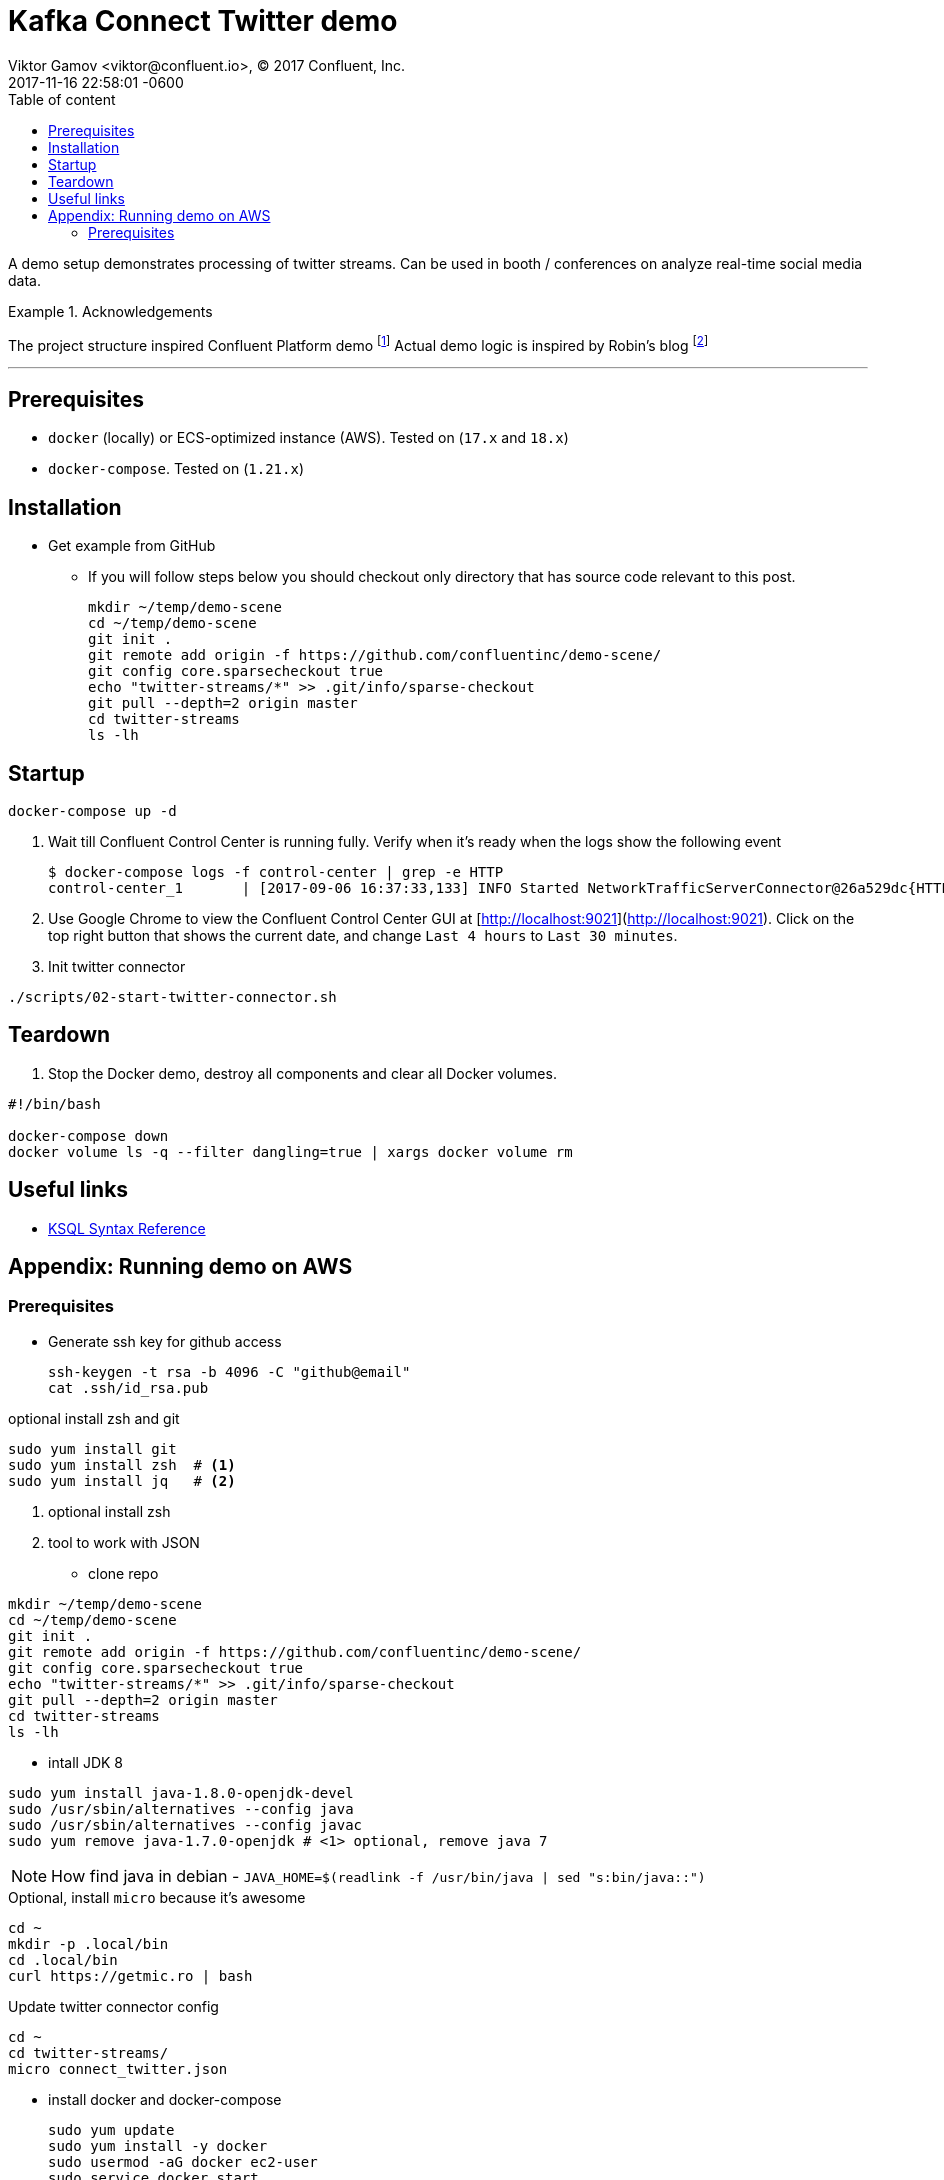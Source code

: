 = Kafka Connect Twitter demo
Viktor Gamov <viktor@confluent.io>, © 2017 Confluent, Inc.
2017-11-16
:revdate: 2017-11-16 22:58:01 -0600
:linkattrs:
:ast: &ast;
:y: &#10003;
:n: &#10008;
:y: icon:check-sign[role="green"]
:n: icon:check-minus[role="red"]
:c: icon:file-text-alt[role="blue"]
:toc: auto
:toc-placement: auto
:toc-position: right
:toc-title: Table of content
:toclevels: 3
:idprefix:
:idseparator: -
:sectanchors:
:icons: font
:source-highlighter: highlight.js
:highlightjs-theme: idea
:experimental:

A demo setup demonstrates processing of twitter streams. Can be used in booth / conferences on analyze real-time social media data.

toc::[]

.Acknowledgements
====
The project structure inspired Confluent Platform demo footnote:[https://github.com/confluentinc/cp-demo]
Actual demo logic is inspired by Robin's blog footnote:[https://www.confluent.io/blog/using-ksql-to-analyse-query-and-transform-data-in-kafka]
====

'''

== Prerequisites

- `docker` (locally) or ECS-optimized instance (AWS). Tested on (`17.x` and `18.x`)
- `docker-compose`. Tested on (`1.21.x`)

== Installation

* Get example from GitHub
** If you will follow steps below you should checkout only directory that has source code relevant to this post.
+

[source,bash]
----
mkdir ~/temp/demo-scene
cd ~/temp/demo-scene
git init .
git remote add origin -f https://github.com/confluentinc/demo-scene/
git config core.sparsecheckout true
echo "twitter-streams/*" >> .git/info/sparse-checkout
git pull --depth=2 origin master
cd twitter-streams
ls -lh
----
// http://scriptedonachip.com/git-sparse-checkout

== Startup

----
docker-compose up -d
----

. Wait till Confluent Control Center is running fully. Verify when it's ready when the logs show the following event
+

[source,bash]
----
$ docker-compose logs -f control-center | grep -e HTTP
control-center_1       | [2017-09-06 16:37:33,133] INFO Started NetworkTrafficServerConnector@26a529dc{HTTP/1.1}{0.0.0.0:9021} (org.eclipse.jetty.server.NetworkTrafficServerConnector)
----

. Use Google Chrome to view the Confluent Control Center GUI at [http://localhost:9021](http://localhost:9021). Click on the top right button that shows the current date, and change `Last 4 hours` to `Last 30 minutes`.

. Init twitter connector

[source,bash]
----
./scripts/02-start-twitter-connector.sh
----

== Teardown

. Stop the Docker demo, destroy all components and clear all Docker volumes.

[source,bash]
----
#!/bin/bash

docker-compose down
docker volume ls -q --filter dangling=true | xargs docker volume rm
----

== Useful links

* https://github.com/confluentinc/ksql/blob/4.0.x/docs/syntax-reference.md[KSQL Syntax Reference]

== Appendix: Running demo on AWS

=== Prerequisites

* Generate ssh key for github access
+

[source,sh]
----
ssh-keygen -t rsa -b 4096 -C "github@email"
cat .ssh/id_rsa.pub
----

.optional install zsh and git
[source,sh]
----
sudo yum install git
sudo yum install zsh  # <1>
sudo yum install jq   # <2>
----
<1> optional install zsh
<2> tool to work with JSON

* clone repo

[source,bash]
----
mkdir ~/temp/demo-scene
cd ~/temp/demo-scene
git init .
git remote add origin -f https://github.com/confluentinc/demo-scene/
git config core.sparsecheckout true
echo "twitter-streams/*" >> .git/info/sparse-checkout
git pull --depth=2 origin master
cd twitter-streams
ls -lh
----
// http://scriptedonachip.com/git-sparse-checkout

* intall JDK 8

[source,sh]
----
sudo yum install java-1.8.0-openjdk-devel
sudo /usr/sbin/alternatives --config java
sudo /usr/sbin/alternatives --config javac
sudo yum remove java-1.7.0-openjdk # <1> optional, remove java 7
----

NOTE: How find java in debian - `JAVA_HOME=$(readlink -f /usr/bin/java | sed "s:bin/java::")`


.Optional, install `micro` because it's awesome
[source,sh]
----
cd ~
mkdir -p .local/bin
cd .local/bin
curl https://getmic.ro | bash
----

.Update twitter connector config
[source,sh]
----
cd ~
cd twitter-streams/
micro connect_twitter.json
----

* install docker and docker-compose
+

[source,sh]
----
sudo yum update
sudo yum install -y docker
sudo usermod -aG docker ec2-user
sudo service docker start
sudo su
curl -L "https://github.com/docker/compose/releases/download/1.21.2/docker-compose-$(uname -s)-$(uname -m)" > /usr/local/bin/docker-compose
chmod +x /usr/local/bin/docker-compose
exit
docker-compose --version
----

